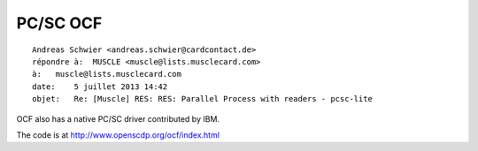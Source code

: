 ﻿
.. index::
   pair: PC/SC; OCF


.. _ocf:

===================================
PC/SC OCF
===================================

.. seealso::

   - http://www.openscdp.org/ocf/index.html

::

    Andreas Schwier <andreas.schwier@cardcontact.de>
    répondre à:  MUSCLE <muscle@lists.musclecard.com>
    à:   muscle@lists.musclecard.com
    date:    5 juillet 2013 14:42
    objet:   Re: [Muscle] RES: RES: Parallel Process with readers - pcsc-lite


OCF also has a native PC/SC driver contributed by IBM.

The code is at http://www.openscdp.org/ocf/index.html
